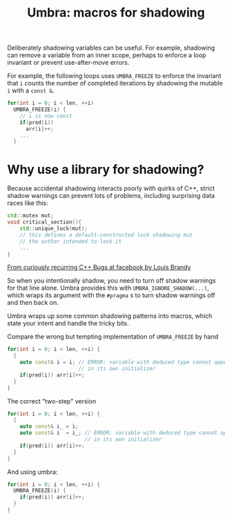 #+TITLE: Umbra: macros for shadowing

Deliberately shadowing variables can be useful. For example, shadowing can remove a variable from an inner scope, perhaps to enforce a loop invariant or prevent use-after-move errors.

For example, the following loops uses ~UMBRA_FREEZE~ to enforce the invariant that ~i~ counts the number of completed iterations by shadowing the mutable ~i~ with a ~const &~.
#+BEGIN_SRC cpp
    for(int i = 0; i < len, ++i)
      UMBRA_FREEZE(i) {
        // i is now const
        if(pred(i))
          arr[i]++;
        ...
      }
#+END_SRC
* Why use a library for shadowing?
Because accidental shadowing interacts poorly with quirks of C++, strict shadow warnings can prevent lots of problems, including surprising data races like this:
#+BEGIN_SRC cpp
std::mutex mut;
void critical_section(){
    std::unique_lock(mut);
    // this defines a default-constructed lock shadowing mut
    // the author intended to lock it
    ...
}
#+END_SRC
[[https://youtu.be/lkgszkPnV8g][From curiously recurring C++ Bugs at facebook by Louis Brandy]]

So when you intentionally shadow, you need to turn off shadow warnings for that line alone. Umbra provides this with ~UMBRA_IGNORE_SHADOW(...)~, which wraps its argument with the ~#pragma~ s to turn shadow warnings off and then back on.

Umbra wraps up some common shadowing patterns into macros, which state your intent and handle the tricky bits.

Compare the wrong but tempting implementation of ~UMBRA_FREEZE~ by hand
#+BEGIN_SRC cpp
for(int i = 0; i < len, ++i) {
  {
    auto const& i = i; // ERROR: variable with deduced type cannot appear
                       // in its own initializer
    if(pred(i)) arr[i]++;
  }
}
#+END_SRC
 The correct "two-step" version
#+BEGIN_SRC cpp
for(int i = 0; i < len, ++i) {
  {
    auto const& i_ = i;
    auto const& i  = i_; // ERROR: variable with deduced type cannot appear
                         // in its own initializer
    if(pred(i)) arr[i]++;
  }
}
#+END_SRC
And using umbra:
#+BEGIN_SRC cpp
for(int i = 0; i < len, ++i) {
  UMBRA_FREEZE(i) {
    if(pred(i)) arr[i]++;
  }
}
#+END_SRC
